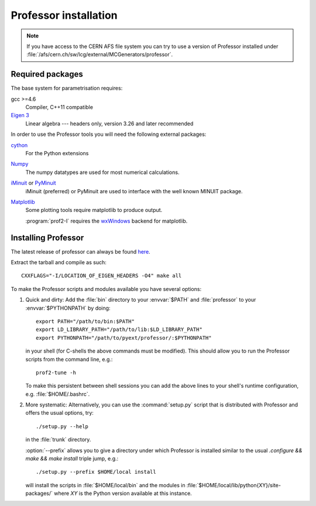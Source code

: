 Professor installation
===============================

.. note::

    If you have access to the CERN AFS file system you can try to use
    a version of Professor installed under
    :file:`/afs/cern.ch/sw/lcg/external/MCGenerators/professor`.


Required packages
-----------------

The base system for parametrisation requires:

gcc >=4.6
    Compiler, C++11 compatible

`Eigen 3 <http://eigen.tuxfamily.org/>`_
   Linear algebra --- headers only, version 3.26 and later recommended


In order to use the Professor tools you will need the following external
packages:

`cython <http://cython.org/>`_
    For the Python extensions
    

`Numpy <http://numpy.scipy.org>`_
    The numpy datatypes are used for most numerical calculations.


`iMinuit <https://github.com/iminuit>`_ or `PyMinuit <https://github.com/jpivarski/pyminuit>`_
    iMinuit (preferred) or PyMinuit are used to interface with the well known MINUIT package.

`Matplotlib <http://matplotlib.sourceforge.net>`_
    Some plotting tools require matplotlib to produce output.

    :program:`prof2-I` requires the `wxWindows <http://www.wxwindows.org>`_
    backend for matplotlib.



Installing Professor
--------------------

The latest release of professor can always be found `here <http://www.hepforge.org/downloads/professor>`_.

Extract the tarball and compile as such::

  CXXFLAGS="-I/LOCATION_OF_EIGEN_HEADERS -O4" make all


To make the Professor scripts and modules available you have several
options:

1. Quick and dirty: Add the :file:`bin` directory to your :envvar:`$PATH` and
   :file:`professor` to your :envvar:`$PYTHONPATH` by doing::

       export PATH="/path/to/bin:$PATH"
       export LD_LIBRARY_PATH="/path/to/lib:$LD_LIBRARY_PATH"
       export PYTHONPATH="/path/to/pyext/professor/:$PYTHONPATH"

   in your shell (for C-shells the above commands must be modified).
   This should allow you to run the Professor scripts from the command
   line, e.g.::

       prof2-tune -h

   To make this persistent between shell sessions you can add the above
   lines to your shell's runtime configuration, e.g.
   :file:`$HOME/.bashrc`.


2. More systematic: Alternatively, you can use the :command:`setup.py`
   script that is distributed with Professor and offers the usual
   options, try::

       ./setup.py --help

   in the :file:`trunk` directory.

   :option:`--prefix` allows you to give a directory under which
   Professor is installed similar to the usual `.configure && make &&
   make install` triple jump, e.g.::

      ./setup.py --prefix $HOME/local install

   will install the scripts in :file:`$HOME/local/bin` and the modules
   in :file:`$HOME/local/lib/python{XY}/site-packages/` where `XY` is
   the Python version available at this instance.
